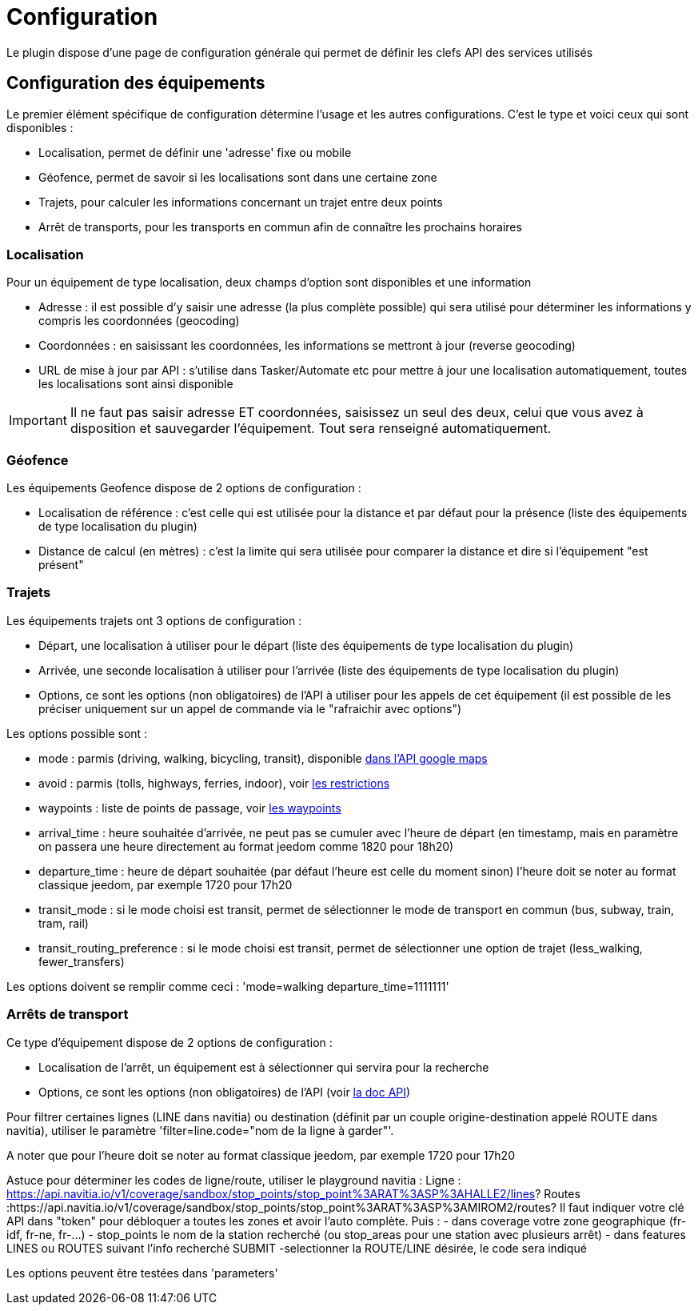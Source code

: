 = Configuration

Le plugin dispose d'une page de configuration générale qui permet de définir les clefs API des services utilisés

== Configuration des équipements

Le premier élément spécifique de configuration détermine l'usage et les autres configurations. C'est le type et voici ceux qui sont disponibles :

  - Localisation, permet de définir une 'adresse' fixe ou mobile

  - Géofence, permet de savoir si les localisations sont dans une certaine zone

  - Trajets, pour calculer les informations concernant un trajet entre deux points

  - Arrêt de transports, pour les transports en commun afin de connaître les prochains horaires

=== Localisation

Pour un équipement de type localisation, deux champs d'option sont disponibles et une information

  - Adresse : il est possible d'y saisir une adresse (la plus complète possible) qui sera utilisé pour déterminer les informations y compris les coordonnées (geocoding)

  - Coordonnées : en saisissant les coordonnées, les informations se mettront à jour (reverse geocoding)

  - URL de mise à jour par API : s'utilise dans Tasker/Automate etc pour mettre à jour une localisation automatiquement, toutes les localisations sont ainsi disponible

[IMPORTANT]
Il ne faut pas saisir adresse ET coordonnées, saisissez un seul des deux, celui que vous avez à disposition et sauvegarder l'équipement. Tout sera renseigné automatiquement.

=== Géofence

Les équipements Geofence dispose de 2 options de configuration :

  - Localisation de référence : c'est celle qui est utilisée pour la distance et par défaut pour la présence (liste des équipements de type localisation du plugin)

  - Distance de calcul (en mètres) : c'est la limite qui sera utilisée pour comparer la distance et dire si l'équipement "est présent"

=== Trajets

Les équipements trajets ont 3 options de configuration :

  - Départ, une localisation à utiliser pour le départ (liste des équipements de type localisation du plugin)

  - Arrivée, une seconde localisation à utiliser pour l'arrivée (liste des équipements de type localisation du plugin)

  - Options, ce sont les options (non obligatoires) de l'API à utiliser pour les appels de cet équipement (il est possible de les préciser uniquement sur un appel de commande via le "rafraichir avec options")

Les options possible sont :

  - mode : parmis (driving, walking, bicycling, transit), disponible link:https://developers.google.com/maps/documentation/directions/intro#TravelModes[dans l'API google maps]

  - avoid : parmis (tolls, highways, ferries, indoor), voir link:https://developers.google.com/maps/documentation/directions/intro#Restrictions[les restrictions]

  - waypoints : liste de points de passage, voir link:https://developers.google.com/maps/documentation/directions/intro#Waypoints[les waypoints]

  - arrival_time : heure souhaitée d'arrivée, ne peut pas se cumuler avec l'heure de départ (en timestamp, mais en paramètre on passera une heure directement au format jeedom comme 1820 pour 18h20)

  - departure_time : heure de départ souhaitée (par défaut l'heure est celle du moment sinon) l'heure doit se noter au format classique jeedom, par exemple 1720 pour 17h20

  - transit_mode : si le mode choisi est transit, permet de sélectionner le mode de transport en commun (bus, subway, train, tram, rail)

  - transit_routing_preference : si le mode choisi est transit, permet de sélectionner une option de trajet (less_walking, fewer_transfers)

Les options doivent se remplir comme ceci : 'mode=walking departure_time=1111111'

=== Arrêts de transport

Ce type d'équipement dispose de 2 options de configuration :

  - Localisation de l'arrêt, un équipement est à sélectionner qui servira pour la recherche

  - Options, ce sont les options (non obligatoires) de l'API (voir link:http://doc.navitia.io/#departures[la doc API])

Pour filtrer certaines lignes (LINE dans navitia) ou destination (définit par un couple origine-destination appelé ROUTE dans navitia), utiliser le paramètre 'filter=line.code="nom de la ligne à garder"'.

A noter que pour l'heure doit se noter au format classique jeedom, par exemple 1720 pour 17h20

Astuce pour déterminer les codes de ligne/route, utiliser le playground navitia :
Ligne : https://api.navitia.io/v1/coverage/sandbox/stop_points/stop_point%3ARAT%3ASP%3AHALLE2/lines?
Routes :https://api.navitia.io/v1/coverage/sandbox/stop_points/stop_point%3ARAT%3ASP%3AMIROM2/routes?
Il faut indiquer votre clé API dans "token" pour débloquer a toutes les zones et avoir l'auto complète.
Puis :
  - dans coverage votre zone geographique (fr-idf, fr-ne, fr-...)
  - stop_points le nom de la station recherché (ou stop_areas pour une station avec plusieurs arrêt)
  - dans features LINES ou ROUTES suivant l'info recherché
SUBMIT
  -selectionner la ROUTE/LINE désirée, le code sera indiqué

Les options peuvent être testées dans 'parameters'
